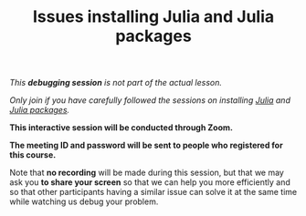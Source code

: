 #+title: Issues installing Julia and Julia packages
#+description: (Debug)
#+colordes: #800040
#+slug: jl-06-debug
#+weight: 6

#+OPTIONS: toc:nil

/This *debugging session* is not part of the actual lesson./

/Only join if you have carefully followed the sessions on installing [[https://westgrid-julia.netlify.com/school/jl-03-install.html][Julia]] and [[https://westgrid-julia.netlify.com/school/jl-05-pkg.html][Julia packages]]./

#+BEGIN_debugbox
*This interactive session will be conducted through Zoom.*

*The meeting ID and password will be sent to people who registered for this course.*
#+END_debugbox

Note that *no recording* will be made during this session, but that we may ask you *to share your screen* so that we can help you more efficiently and so that other participants having a similar issue can solve it at the same time while watching us debug your problem.
